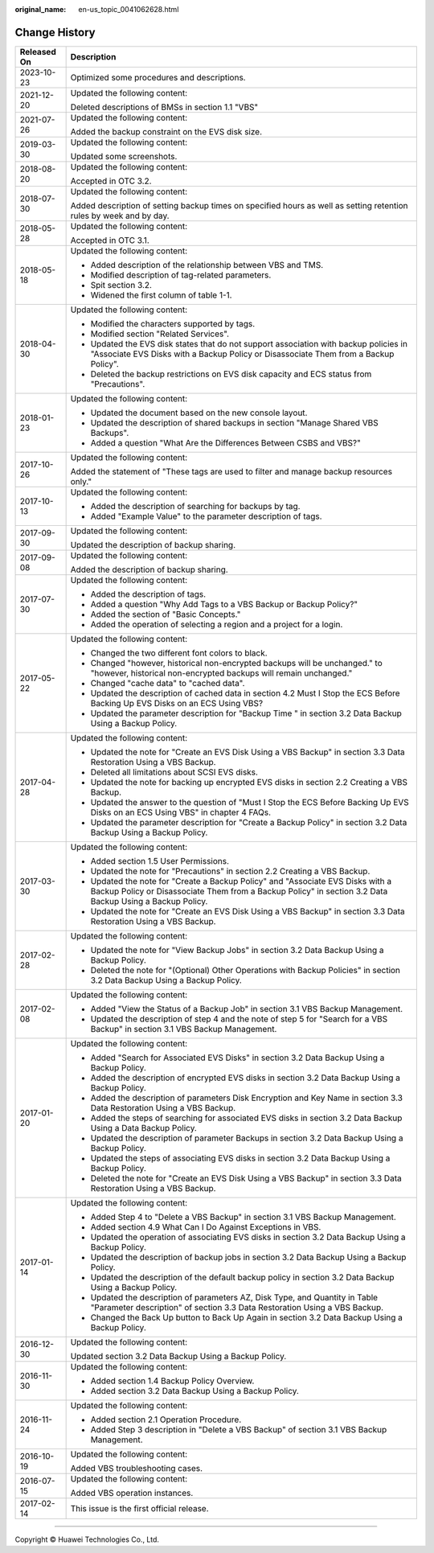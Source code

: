 :original_name: en-us_topic_0041062628.html

.. _en-us_topic_0041062628:

Change History
==============

+-----------------------------------+---------------------------------------------------------------------------------------------------------------------------------------------------------------------------------------------+
| Released On                       | Description                                                                                                                                                                                 |
+===================================+=============================================================================================================================================================================================+
| 2023-10-23                        | Optimized some procedures and descriptions.                                                                                                                                                 |
+-----------------------------------+---------------------------------------------------------------------------------------------------------------------------------------------------------------------------------------------+
| 2021-12-20                        | Updated the following content:                                                                                                                                                              |
|                                   |                                                                                                                                                                                             |
|                                   | Deleted descriptions of BMSs in section 1.1 "VBS"                                                                                                                                           |
+-----------------------------------+---------------------------------------------------------------------------------------------------------------------------------------------------------------------------------------------+
| 2021-07-26                        | Updated the following content:                                                                                                                                                              |
|                                   |                                                                                                                                                                                             |
|                                   | Added the backup constraint on the EVS disk size.                                                                                                                                           |
+-----------------------------------+---------------------------------------------------------------------------------------------------------------------------------------------------------------------------------------------+
| 2019-03-30                        | Updated the following content:                                                                                                                                                              |
|                                   |                                                                                                                                                                                             |
|                                   | Updated some screenshots.                                                                                                                                                                   |
+-----------------------------------+---------------------------------------------------------------------------------------------------------------------------------------------------------------------------------------------+
| 2018-08-20                        | Updated the following content:                                                                                                                                                              |
|                                   |                                                                                                                                                                                             |
|                                   | Accepted in OTC 3.2.                                                                                                                                                                        |
+-----------------------------------+---------------------------------------------------------------------------------------------------------------------------------------------------------------------------------------------+
| 2018-07-30                        | Updated the following content:                                                                                                                                                              |
|                                   |                                                                                                                                                                                             |
|                                   | Added description of setting backup times on specified hours as well as setting retention rules by week and by day.                                                                         |
+-----------------------------------+---------------------------------------------------------------------------------------------------------------------------------------------------------------------------------------------+
| 2018-05-28                        | Updated the following content:                                                                                                                                                              |
|                                   |                                                                                                                                                                                             |
|                                   | Accepted in OTC 3.1.                                                                                                                                                                        |
+-----------------------------------+---------------------------------------------------------------------------------------------------------------------------------------------------------------------------------------------+
| 2018-05-18                        | Updated the following content:                                                                                                                                                              |
|                                   |                                                                                                                                                                                             |
|                                   | -  Added description of the relationship between VBS and TMS.                                                                                                                               |
|                                   | -  Modified description of tag-related parameters.                                                                                                                                          |
|                                   | -  Spit section 3.2.                                                                                                                                                                        |
|                                   | -  Widened the first column of table 1-1.                                                                                                                                                   |
+-----------------------------------+---------------------------------------------------------------------------------------------------------------------------------------------------------------------------------------------+
| 2018-04-30                        | Updated the following content:                                                                                                                                                              |
|                                   |                                                                                                                                                                                             |
|                                   | -  Modified the characters supported by tags.                                                                                                                                               |
|                                   | -  Modified section "Related Services".                                                                                                                                                     |
|                                   | -  Updated the EVS disk states that do not support association with backup policies in "Associate EVS Disks with a Backup Policy or Disassociate Them from a Backup Policy".                |
|                                   | -  Deleted the backup restrictions on EVS disk capacity and ECS status from "Precautions".                                                                                                  |
+-----------------------------------+---------------------------------------------------------------------------------------------------------------------------------------------------------------------------------------------+
| 2018-01-23                        | Updated the following content:                                                                                                                                                              |
|                                   |                                                                                                                                                                                             |
|                                   | -  Updated the document based on the new console layout.                                                                                                                                    |
|                                   | -  Updated the description of shared backups in section "Manage Shared VBS Backups".                                                                                                        |
|                                   | -  Added a question "What Are the Differences Between CSBS and VBS?"                                                                                                                        |
+-----------------------------------+---------------------------------------------------------------------------------------------------------------------------------------------------------------------------------------------+
| 2017-10-26                        | Updated the following content:                                                                                                                                                              |
|                                   |                                                                                                                                                                                             |
|                                   | Added the statement of "These tags are used to filter and manage backup resources only."                                                                                                    |
+-----------------------------------+---------------------------------------------------------------------------------------------------------------------------------------------------------------------------------------------+
| 2017-10-13                        | Updated the following content:                                                                                                                                                              |
|                                   |                                                                                                                                                                                             |
|                                   | -  Added the description of searching for backups by tag.                                                                                                                                   |
|                                   | -  Added "Example Value" to the parameter description of tags.                                                                                                                              |
+-----------------------------------+---------------------------------------------------------------------------------------------------------------------------------------------------------------------------------------------+
| 2017-09-30                        | Updated the following content:                                                                                                                                                              |
|                                   |                                                                                                                                                                                             |
|                                   | Updated the description of backup sharing.                                                                                                                                                  |
+-----------------------------------+---------------------------------------------------------------------------------------------------------------------------------------------------------------------------------------------+
| 2017-09-08                        | Updated the following content:                                                                                                                                                              |
|                                   |                                                                                                                                                                                             |
|                                   | Added the description of backup sharing.                                                                                                                                                    |
+-----------------------------------+---------------------------------------------------------------------------------------------------------------------------------------------------------------------------------------------+
| 2017-07-30                        | Updated the following content:                                                                                                                                                              |
|                                   |                                                                                                                                                                                             |
|                                   | -  Added the description of tags.                                                                                                                                                           |
|                                   | -  Added a question "Why Add Tags to a VBS Backup or Backup Policy?"                                                                                                                        |
|                                   | -  Added the section of "Basic Concepts."                                                                                                                                                   |
|                                   | -  Added the operation of selecting a region and a project for a login.                                                                                                                     |
+-----------------------------------+---------------------------------------------------------------------------------------------------------------------------------------------------------------------------------------------+
| 2017-05-22                        | Updated the following content:                                                                                                                                                              |
|                                   |                                                                                                                                                                                             |
|                                   | -  Changed the two different font colors to black.                                                                                                                                          |
|                                   | -  Changed "however, historical non-encrypted backups will be unchanged." to "however, historical non-encrypted backups will remain unchanged."                                             |
|                                   | -  Changed "cache data" to "cached data".                                                                                                                                                   |
|                                   | -  Updated the description of cached data in section 4.2 Must I Stop the ECS Before Backing Up EVS Disks on an ECS Using VBS?                                                               |
|                                   | -  Updated the parameter description for "Backup Time " in section 3.2 Data Backup Using a Backup Policy.                                                                                   |
+-----------------------------------+---------------------------------------------------------------------------------------------------------------------------------------------------------------------------------------------+
| 2017-04-28                        | Updated the following content:                                                                                                                                                              |
|                                   |                                                                                                                                                                                             |
|                                   | -  Updated the note for "Create an EVS Disk Using a VBS Backup" in section 3.3 Data Restoration Using a VBS Backup.                                                                         |
|                                   | -  Deleted all limitations about SCSI EVS disks.                                                                                                                                            |
|                                   | -  Updated the note for backing up encrypted EVS disks in section 2.2 Creating a VBS Backup.                                                                                                |
|                                   | -  Updated the answer to the question of "Must I Stop the ECS Before Backing Up EVS Disks on an ECS Using VBS" in chapter 4 FAQs.                                                           |
|                                   | -  Updated the parameter description for "Create a Backup Policy" in section 3.2 Data Backup Using a Backup Policy.                                                                         |
+-----------------------------------+---------------------------------------------------------------------------------------------------------------------------------------------------------------------------------------------+
| 2017-03-30                        | Updated the following content:                                                                                                                                                              |
|                                   |                                                                                                                                                                                             |
|                                   | -  Added section 1.5 User Permissions.                                                                                                                                                      |
|                                   | -  Updated the note for "Precautions" in section 2.2 Creating a VBS Backup.                                                                                                                 |
|                                   | -  Updated the note for "Create a Backup Policy" and "Associate EVS Disks with a Backup Policy or Disassociate Them from a Backup Policy" in section 3.2 Data Backup Using a Backup Policy. |
|                                   | -  Updated the note for "Create an EVS Disk Using a VBS Backup" in section 3.3 Data Restoration Using a VBS Backup.                                                                         |
+-----------------------------------+---------------------------------------------------------------------------------------------------------------------------------------------------------------------------------------------+
| 2017-02-28                        | Updated the following content:                                                                                                                                                              |
|                                   |                                                                                                                                                                                             |
|                                   | -  Updated the note for "View Backup Jobs" in section 3.2 Data Backup Using a Backup Policy.                                                                                                |
|                                   | -  Deleted the note for "(Optional) Other Operations with Backup Policies" in section 3.2 Data Backup Using a Backup Policy.                                                                |
+-----------------------------------+---------------------------------------------------------------------------------------------------------------------------------------------------------------------------------------------+
| 2017-02-08                        | Updated the following content:                                                                                                                                                              |
|                                   |                                                                                                                                                                                             |
|                                   | -  Added "View the Status of a Backup Job" in section 3.1 VBS Backup Management.                                                                                                            |
|                                   | -  Updated the description of step 4 and the note of step 5 for "Search for a VBS Backup" in section 3.1 VBS Backup Management.                                                             |
+-----------------------------------+---------------------------------------------------------------------------------------------------------------------------------------------------------------------------------------------+
| 2017-01-20                        | Updated the following content:                                                                                                                                                              |
|                                   |                                                                                                                                                                                             |
|                                   | -  Added "Search for Associated EVS Disks" in section 3.2 Data Backup Using a Backup Policy.                                                                                                |
|                                   | -  Added the description of encrypted EVS disks in section 3.2 Data Backup Using a Backup Policy.                                                                                           |
|                                   | -  Added the description of parameters Disk Encryption and Key Name in section 3.3 Data Restoration Using a VBS Backup.                                                                     |
|                                   | -  Added the steps of searching for associated EVS disks in section 3.2 Data Backup Using a Data Backup Policy.                                                                             |
|                                   | -  Updated the description of parameter Backups in section 3.2 Data Backup Using a Backup Policy.                                                                                           |
|                                   | -  Updated the steps of associating EVS disks in section 3.2 Data Backup Using a Backup Policy.                                                                                             |
|                                   | -  Deleted the note for "Create an EVS Disk Using a VBS Backup" in section 3.3 Data Restoration Using a VBS Backup.                                                                         |
+-----------------------------------+---------------------------------------------------------------------------------------------------------------------------------------------------------------------------------------------+
| 2017-01-14                        | Updated the following content:                                                                                                                                                              |
|                                   |                                                                                                                                                                                             |
|                                   | -  Added Step 4 to "Delete a VBS Backup" in section 3.1 VBS Backup Management.                                                                                                              |
|                                   | -  Added section 4.9 What Can I Do Against Exceptions in VBS.                                                                                                                               |
|                                   | -  Updated the operation of associating EVS disks in section 3.2 Data Backup Using a Backup Policy.                                                                                         |
|                                   | -  Updated the description of backup jobs in section 3.2 Data Backup Using a Backup Policy.                                                                                                 |
|                                   | -  Updated the description of the default backup policy in section 3.2 Data Backup Using a Backup Policy.                                                                                   |
|                                   | -  Updated the description of parameters AZ, Disk Type, and Quantity in Table "Parameter description" of section 3.3 Data Restoration Using a VBS Backup.                                   |
|                                   | -  Changed the Back Up button to Back Up Again in section 3.2 Data Backup Using a Backup Policy.                                                                                            |
+-----------------------------------+---------------------------------------------------------------------------------------------------------------------------------------------------------------------------------------------+
| 2016-12-30                        | Updated the following content:                                                                                                                                                              |
|                                   |                                                                                                                                                                                             |
|                                   | Updated section 3.2 Data Backup Using a Backup Policy.                                                                                                                                      |
+-----------------------------------+---------------------------------------------------------------------------------------------------------------------------------------------------------------------------------------------+
| 2016-11-30                        | Updated the following content:                                                                                                                                                              |
|                                   |                                                                                                                                                                                             |
|                                   | -  Added section 1.4 Backup Policy Overview.                                                                                                                                                |
|                                   | -  Added section 3.2 Data Backup Using a Backup Policy.                                                                                                                                     |
+-----------------------------------+---------------------------------------------------------------------------------------------------------------------------------------------------------------------------------------------+
| 2016-11-24                        | Updated the following content:                                                                                                                                                              |
|                                   |                                                                                                                                                                                             |
|                                   | -  Added section 2.1 Operation Procedure.                                                                                                                                                   |
|                                   | -  Added Step 3 description in "Delete a VBS Backup" of section 3.1 VBS Backup Management.                                                                                                  |
+-----------------------------------+---------------------------------------------------------------------------------------------------------------------------------------------------------------------------------------------+
| 2016-10-19                        | Updated the following content:                                                                                                                                                              |
|                                   |                                                                                                                                                                                             |
|                                   | Added VBS troubleshooting cases.                                                                                                                                                            |
+-----------------------------------+---------------------------------------------------------------------------------------------------------------------------------------------------------------------------------------------+
| 2016-07-15                        | Updated the following content:                                                                                                                                                              |
|                                   |                                                                                                                                                                                             |
|                                   | Added VBS operation instances.                                                                                                                                                              |
+-----------------------------------+---------------------------------------------------------------------------------------------------------------------------------------------------------------------------------------------+
| 2017-02-14                        | This issue is the first official release.                                                                                                                                                   |
+-----------------------------------+---------------------------------------------------------------------------------------------------------------------------------------------------------------------------------------------+

--------------

Copyright © Huawei Technologies Co., Ltd.
